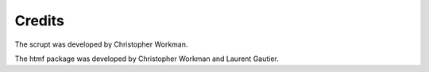 =======
Credits
=======

The scrupt was developed by Christopher Workman. 

The htmf package was developed by Christopher Workman and Laurent Gautier. 
